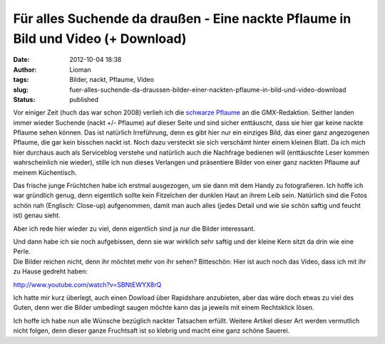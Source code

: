 Für alles Suchende da draußen - Eine nackte Pflaume in Bild und Video (+ Download)
##################################################################################
:date: 2012-10-04 18:38
:author: Lioman
:tags: Bilder, nackt, Pflaume, Video
:slug: fuer-alles-suchende-da-draussen-bilder-einer-nackten-pflaume-in-bild-und-video-download
:status: published

Vor einiger Zeit (huch das war schon 2008) verlieh ich die `schwarze
Pflaume <http://www.lioman.de/2008/10/nackte-flughafen-ein-echter-reisetipp/>`__
an die GMX-Redaktion. Seither landen immer wieder Suchende (nackt +/-
Pflaume) auf dieser Seite und sind sicher enttäuscht, dass sie hier gar
keine nackte Pflaume sehen können. |image0|\ Das ist natürlich
Irreführung, denn es gibt hier nur ein einziges Bild, das einer ganz
angezogenen Pflaume, die gar kein bisschen nackt ist. Noch dazu
versteckt sie sich verschämt hinter einem kleinen Blatt. Da ich mich
hier durchaus auch als Serviceblog verstehe und natürlich auch die
Nachfrage bedienen will (enttäuschte Leser kommen wahrscheinlich nie
wieder), stille ich nun dieses Verlangen und präsentiere Bilder von
einer ganz nackten Pflaume auf meinem Küchentisch.

Das frische junge Früchtchen habe ich erstmal ausgezogen, um sie dann
mit dem Handy zu fotografieren. Ich hoffe ich war gründlich genug, denn
eigentlich sollte kein Fitzelchen der dunklen Haut an ihrem Leib sein.
Natürlich sind die Fotos schön nah (Englisch: Close-up) aufgenommen,
damit man auch alles (jedes Detail und wie sie schön saftig und feucht
ist) genau sieht.

Aber ich rede hier wieder zu viel, denn eigentlich sind ja nur die
Bilder interessant.

|image1|\ |image2|

| Und dann habe ich sie noch aufgebissen, denn sie war wirklich sehr
  saftig und der kleine Kern sitzt da drin wie eine Perle.
| |image3|\ |image4|
| Die Bilder reichen nicht, denn ihr möchtet mehr von ihr sehen?
  Bitteschön: Hier ist auch noch das Video, dass ich mit ihr zu Hause
  gedreht haben:

http://www.youtube.com/watch?v=SBNtEWYX8rQ

Ich hatte mir kurz überlegt, auch einen Dowload über Rapidshare
anzubieten, aber das wäre doch etwas zu viel des Guten, denn wer die
Bilder umbedingt saugen möchte kann das ja jeweils mit einem Rechtsklick
lösen.

Ich hoffe ich habe nun alle Wünsche bezüglich nackter Tatsachen erfüllt.
Weitere Artikel dieser Art werden vermutlich nicht folgen, denn dieser
ganze Fruchtsaft ist so klebrig und macht eine ganz schöne Sauerei.

.. |image0| image:: {filename}/images/schwarze-pflaume-300x235.jpg
   :class: alignright size-medium wp-image-1932
   :width: 300px
   :height: 235px
   :target: {filename}/images/schwarze-pflaume.jpg
.. |image1| image:: {filename}/images/nackte-pflaume001-300x169.jpg
   :class: alignleft size-medium wp-image-5015
   :width: 300px
   :height: 169px
   :target: {filename}/images/nackte-pflaume001.jpg
.. |image2| image:: {filename}/images/nackte-pflaume002-300x169.jpg
   :class: alignright size-medium wp-image-5016
   :width: 300px
   :height: 169px
   :target: {filename}/images/nackte-pflaume002.jpg
.. |image3| image:: {filename}/images/nackte-pflaume003.jpg
   :class: alignleft size-full wp-image-5017
   :width: 267px
   :height: 239px
   :target: {filename}/images/nackte-pflaume003.jpg
.. |image4| image:: {filename}/images/nackte-pflaume004-300x193.jpg
   :class: alignright size-medium wp-image-5018
   :width: 300px
   :height: 193px
   :target: {filename}/images/nackte-pflaume004.jpg
